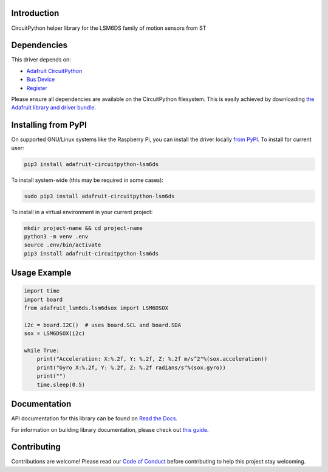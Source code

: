 Introduction
============

.. image:: https://readthedocs.org/projects/adafruit-circuitpython-lsm6dsox/badge/?version=latest
    :target: https://docs.circuitpython.org/projects/lsm6dsox/en/latest/
    :alt: Documentation Status

.. image:: https://github.com/adafruit/Adafruit_CircuitPython_Bundle/blob/main/badges/adafruit_discord.svg
    :target: https://adafru.it/discord
    :alt: Discord


.. image:: https://github.com/adafruit/Adafruit_CircuitPython_LSM6DS/workflows/Build%20CI/badge.svg
    :target: https://github.com/adafruit/Adafruit_CircuitPython_LSM6DS/actions
    :alt: Build Status

.. image:: https://img.shields.io/badge/code%20style-black-000000.svg
    :target: https://github.com/psf/black
    :alt: Code Style: Black

CircuitPython helper library for the LSM6DS family of motion sensors from ST


Dependencies
=============
This driver depends on:

* `Adafruit CircuitPython <https://github.com/adafruit/circuitpython>`_
* `Bus Device <https://github.com/adafruit/Adafruit_CircuitPython_BusDevice>`_
* `Register <https://github.com/adafruit/Adafruit_CircuitPython_Register>`_

Please ensure all dependencies are available on the CircuitPython filesystem.
This is easily achieved by downloading
`the Adafruit library and driver bundle <https://circuitpython.org/libraries>`_.

Installing from PyPI
=====================

On supported GNU/Linux systems like the Raspberry Pi, you can install the driver locally `from
PyPI <https://pypi.org/project/adafruit-circuitpython-lsm6ds/>`_. To install for current user:

.. code-block:: shell

    pip3 install adafruit-circuitpython-lsm6ds

To install system-wide (this may be required in some cases):

.. code-block:: shell

    sudo pip3 install adafruit-circuitpython-lsm6ds

To install in a virtual environment in your current project:

.. code-block:: shell

    mkdir project-name && cd project-name
    python3 -m venv .env
    source .env/bin/activate
    pip3 install adafruit-circuitpython-lsm6ds

Usage Example
=============
.. code-block:: python3

    import time
    import board
    from adafruit_lsm6ds.lsm6dsox import LSM6DSOX

    i2c = board.I2C()  # uses board.SCL and board.SDA
    sox = LSM6DSOX(i2c)

    while True:
        print("Acceleration: X:%.2f, Y: %.2f, Z: %.2f m/s^2"%(sox.acceleration))
        print("Gyro X:%.2f, Y: %.2f, Z: %.2f radians/s"%(sox.gyro))
        print("")
        time.sleep(0.5)

Documentation
=============

API documentation for this library can be found on `Read the Docs <https://docs.circuitpython.org/projects/lsm6dsox/en/latest/>`_.

For information on building library documentation, please check out `this guide <https://learn.adafruit.com/creating-and-sharing-a-circuitpython-library/sharing-our-docs-on-readthedocs#sphinx-5-1>`_.

Contributing
============

Contributions are welcome! Please read our `Code of Conduct
<https://github.com/adafruit/Adafruit_CircuitPython_LSM6DS/blob/main/CODE_OF_CONDUCT.md>`_
before contributing to help this project stay welcoming.
